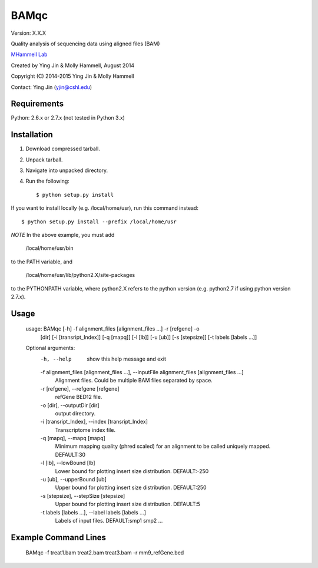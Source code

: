 BAMqc
======

Version: X.X.X

Quality analysis of sequencing data using aligned files (BAM)

`MHammell Lab <http://hammelllab.labsites.cshl.edu/software>`_

Created by Ying Jin & Molly Hammell, August 2014

Copyright (C) 2014-2015 Ying Jin & Molly Hammell

Contact: Ying Jin (yjin@cshl.edu)


Requirements
------------

Python:      2.6.x or 2.7.x (not tested in Python 3.x)


Installation
-------------

1. Download compressed tarball.
2. Unpack tarball.
3. Navigate into unpacked directory.
4. Run the following::

    $ python setup.py install

If you want to install locally (e.g. /local/home/usr),
run this command instead::

    $ python setup.py install --prefix /local/home/usr

*NOTE* In the above example, you must add

    /local/home/usr/bin

to the PATH variable, and

     /local/home/usr/lib/python2.X/site-packages 

to the PYTHONPATH variable, where python2.X refers to the 
python version (e.g. python2.7 if using python version 2.7.x).


Usage
-----

    usage: BAMqc [-h] -f alignment_files [alignment_files ...] -r [refgene] -o
             [dir] [-i [transript_Index]] [-q [mapq]] [-l [lb]] [-u [ub]]
             [-s [stepsize]] [-t labels [labels ...]]

    Optional arguments:
      -h, --help            show this help message and exit
      -f alignment_files [alignment_files ...], --inputFile alignment_files [alignment_files ...]
                        Alignment files. Could be multiple BAM files separated
                        by space.
      -r [refgene], --refgene [refgene]
                        refGene BED12 file.
      -o [dir], --outputDir [dir]
                        output directory.
      -i [transript_Index], --index [transript_Index]
                        Transcriptome index file.
      -q [mapq], --mapq [mapq]
                        Minimum mapping quality (phred scaled) for an
                        alignment to be called uniquely mapped. DEFAULT:30
      -l [lb], --lowBound [lb]
                        Lower bound for plotting insert size distribution.
                        DEFAULT:-250
      -u [ub], --upperBound [ub]
                        Upper bound for plotting insert size distribution.
                        DEFAULT:250
      -s [stepsize], --stepSize [stepsize]
                        Upper bound for plotting insert size distribution.
                        DEFAULT:5
      -t labels [labels ...], --label labels [labels ...]
                        Labels of input files. DEFAULT:smp1 smp2 ...


Example Command Lines
---------------------

    BAMqc -f treat1.bam treat2.bam treat3.bam -r mm9_refGene.bed

